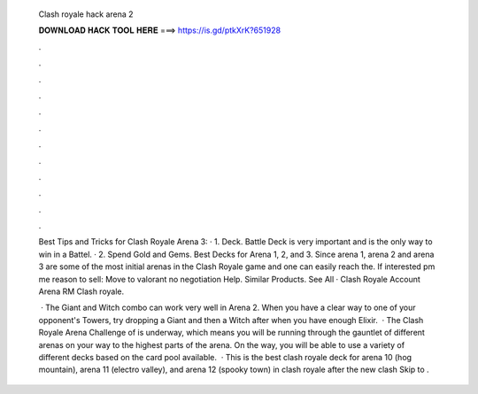   Clash royale hack arena 2
  
  
  
  𝐃𝐎𝐖𝐍𝐋𝐎𝐀𝐃 𝐇𝐀𝐂𝐊 𝐓𝐎𝐎𝐋 𝐇𝐄𝐑𝐄 ===> https://is.gd/ptkXrK?651928
  
  
  
  .
  
  
  
  .
  
  
  
  .
  
  
  
  .
  
  
  
  .
  
  
  
  .
  
  
  
  .
  
  
  
  .
  
  
  
  .
  
  
  
  .
  
  
  
  .
  
  
  
  .
  
  Best Tips and Tricks for Clash Royale Arena 3: · 1. Deck. Battle Deck is very important and is the only way to win in a Battel. · 2. Spend Gold and Gems. Best Decks for Arena 1, 2, and 3. Since arena 1, arena 2 and arena 3 are some of the most initial arenas in the Clash Royale game and one can easily reach the. If interested pm me reason to sell: Move to valorant no negotiation Help. Similar Products. See All · Clash Royale Account Arena RM Clash royale.
  
   · The Giant and Witch combo can work very well in Arena 2. When you have a clear way to one of your opponent's Towers, try dropping a Giant and then a Witch after when you have enough Elixir.  · The Clash Royale Arena Challenge of is underway, which means you will be running through the gauntlet of different arenas on your way to the highest parts of the arena. On the way, you will be able to use a variety of different decks based on the card pool available.  · This is the best clash royale deck for arena 10 (hog mountain), arena 11 (electro valley), and arena 12 (spooky town) in clash royale after the new clash Skip to .
